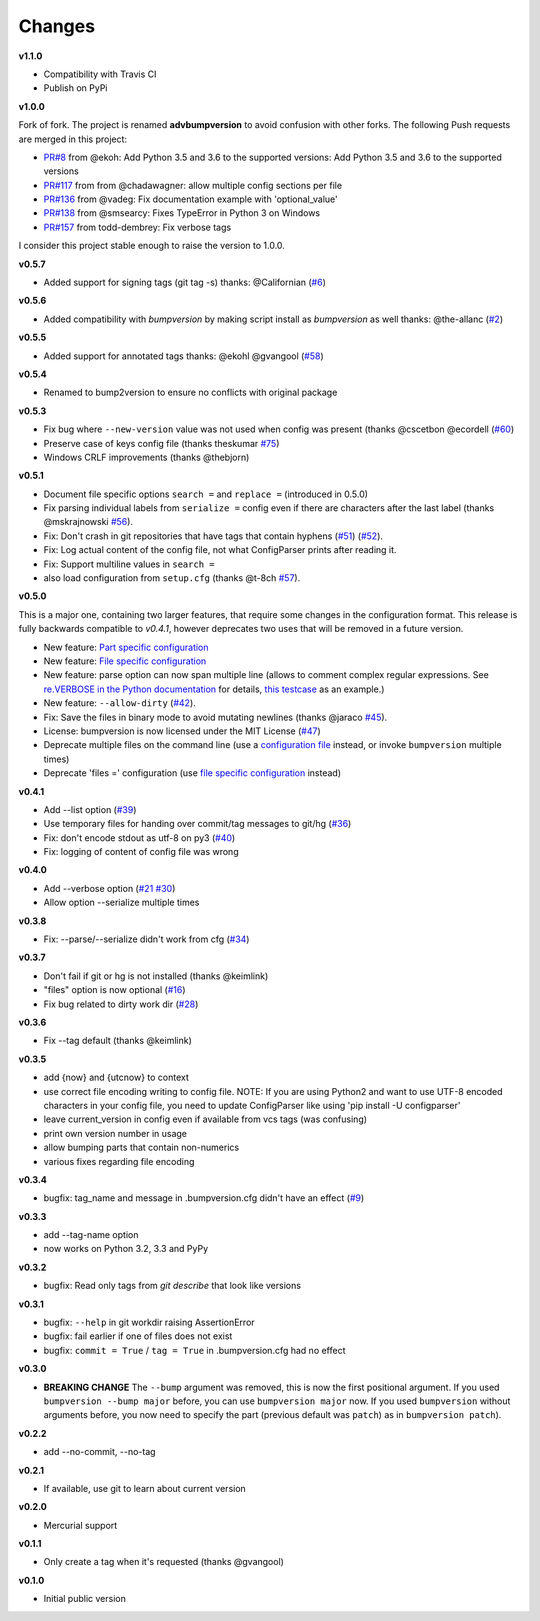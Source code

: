 .. _changelog:

Changes
=======

**v1.1.0**

- Compatibility with Travis CI
- Publish on PyPi

**v1.0.0**

Fork of fork. The project is renamed **advbumpversion** to avoid confusion with other forks.
The following Push requests are merged in this project:

- `PR#8 <https://github.com/c4urself/bump2version/pull/8>`_ from @ekoh: Add Python 3.5 and 3.6 to the supported versions: Add Python 3.5 and 3.6 to the supported versions
- `PR#117 <https://github.com/peritus/bumpversion/pull/117>`_ from from @chadawagner: allow multiple config sections per file
- `PR#136 <https://github.com/peritus/bumpversion/pull/136>`_ from @vadeg: Fix documentation example with 'optional_value'
- `PR#138 <https://github.com/peritus/bumpversion/pull/138>`_ from @smsearcy: Fixes TypeError in Python 3 on Windows
- `PR#157 <https://github.com/peritus/bumpversion/pull/157>`_ from todd-dembrey: Fix verbose tags

I consider this project stable enough to raise the version to 1.0.0.

**v0.5.7**

- Added support for signing tags (git tag -s)
  thanks: @Californian (`#6 <https://github.com/c4urself/bump2version/pull/6>`_)

**v0.5.6**

- Added compatibility with `bumpversion` by making script install as `bumpversion` as well
  thanks: @the-allanc (`#2 <https://github.com/c4urself/bump2version/pull/2>`_)

**v0.5.5**

- Added support for annotated tags
  thanks: @ekohl @gvangool (`#58 <https://github.com/peritus/bumpversion/pull/58>`_)

**v0.5.4**

- Renamed to bump2version to ensure no conflicts with original package

**v0.5.3**

- Fix bug where ``--new-version`` value was not used when config was present
  (thanks @cscetbon @ecordell (`#60 <https://github.com/peritus/bumpversion/pull/60>`_)
- Preserve case of keys config file
  (thanks theskumar `#75 <https://github.com/peritus/bumpversion/pull/75>`_)
- Windows CRLF improvements (thanks @thebjorn)

**v0.5.1**

- Document file specific options ``search =`` and ``replace =`` (introduced in 0.5.0)
- Fix parsing individual labels from ``serialize =`` config even if there are
  characters after the last label (thanks @mskrajnowski `#56
  <https://github.com/peritus/bumpversion/pull/56>`_).
- Fix: Don't crash in git repositories that have tags that contain hyphens
  (`#51 <https://github.com/peritus/bumpversion/pull/51>`_) (`#52
  <https://github.com/peritus/bumpversion/pull/52>`_).
- Fix: Log actual content of the config file, not what ConfigParser prints
  after reading it.
- Fix: Support multiline values in ``search =``
- also load configuration from ``setup.cfg`` (thanks @t-8ch `#57
  <https://github.com/peritus/bumpversion/pull/57>`_).

**v0.5.0**

This is a major one, containing two larger features, that require some changes
in the configuration format. This release is fully backwards compatible to
*v0.4.1*, however deprecates two uses that will be removed in a future version.

- New feature: `Part specific configuration <#part-specific-configuration>`_
- New feature: `File specific configuration <#file-specific-configuration>`_
- New feature: parse option can now span multiple line (allows to comment complex
  regular expressions. See `re.VERBOSE in the Python documentation
  <https://docs.python.org/library/re.html#re.VERBOSE>`_ for details, `this
  testcase
  <https://github.com/peritus/bumpversion/blob/165e5d8bd308e9b7a1a6d17dba8aec9603f2d063/tests.py#L1202-L1211>`_
  as an example.)
- New feature: ``--allow-dirty`` (`#42 <https://github.com/peritus/bumpversion/pull/42>`_).
- Fix: Save the files in binary mode to avoid mutating newlines (thanks @jaraco `#45 <https://github.com/peritus/bumpversion/pull/45>`_).
- License: bumpversion is now licensed under the MIT License (`#47 <https://github.com/peritus/bumpversion/issues/47>`_)

- Deprecate multiple files on the command line (use a `configuration file <#configuration>`_ instead, or invoke ``bumpversion`` multiple times)
- Deprecate 'files =' configuration (use `file specific configuration <#file-specific-configuration>`_ instead)

**v0.4.1**

- Add --list option (`#39 <https://github.com/peritus/bumpversion/issues/39>`_)
- Use temporary files for handing over commit/tag messages to git/hg (`#36 <https://github.com/peritus/bumpversion/issues/36>`_)
- Fix: don't encode stdout as utf-8 on py3 (`#40 <https://github.com/peritus/bumpversion/issues/40>`_)
- Fix: logging of content of config file was wrong

**v0.4.0**

- Add --verbose option (`#21 <https://github.com/peritus/bumpversion/issues/21>`_ `#30 <https://github.com/peritus/bumpversion/issues/30>`_)
- Allow option --serialize multiple times

**v0.3.8**

- Fix: --parse/--serialize didn't work from cfg (`#34 <https://github.com/peritus/bumpversion/issues/34>`_)

**v0.3.7**

- Don't fail if git or hg is not installed (thanks @keimlink)
- "files" option is now optional (`#16 <https://github.com/peritus/bumpversion/issues/16>`_)
- Fix bug related to dirty work dir (`#28 <https://github.com/peritus/bumpversion/issues/28>`_)


**v0.3.6**

- Fix --tag default (thanks @keimlink)

**v0.3.5**

- add {now} and {utcnow} to context
- use correct file encoding writing to config file. NOTE: If you are using
  Python2 and want to use UTF-8 encoded characters in your config file, you
  need to update ConfigParser like using 'pip install -U configparser'
- leave current_version in config even if available from vcs tags (was
  confusing)
- print own version number in usage
- allow bumping parts that contain non-numerics
- various fixes regarding file encoding

**v0.3.4**

- bugfix: tag_name and message in .bumpversion.cfg didn't have an effect (`#9 <https://github.com/peritus/bumpversion/issues/9>`_)

**v0.3.3**

- add --tag-name option
- now works on Python 3.2, 3.3 and PyPy

**v0.3.2**

- bugfix: Read only tags from `git describe` that look like versions

**v0.3.1**

- bugfix: ``--help`` in git workdir raising AssertionError
- bugfix: fail earlier if one of files does not exist
- bugfix: ``commit = True`` / ``tag = True`` in .bumpversion.cfg had no effect

**v0.3.0**

- **BREAKING CHANGE** The ``--bump`` argument was removed, this is now the first
  positional argument.
  If you used ``bumpversion --bump major`` before, you can use
  ``bumpversion major`` now.
  If you used ``bumpversion`` without arguments before, you now
  need to specify the part (previous default was ``patch``) as in
  ``bumpversion patch``).

**v0.2.2**

- add --no-commit, --no-tag

**v0.2.1**

- If available, use git to learn about current version

**v0.2.0**

- Mercurial support

**v0.1.1**

- Only create a tag when it's requested (thanks @gvangool)

**v0.1.0**

- Initial public version
